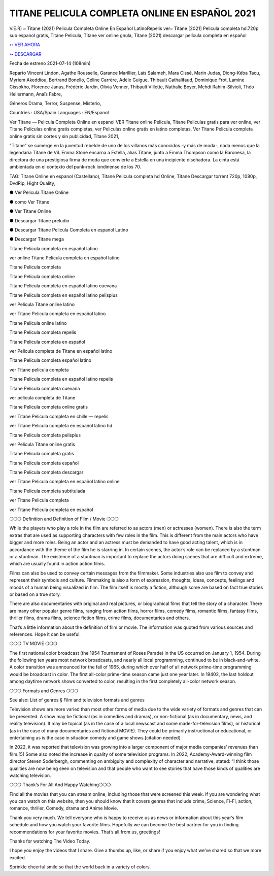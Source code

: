TITANE PELICULA COMPLETA ONLINE EN ESPAÑOL 2021
==============================================================================================

V.E.R) ~ Titane (2021) Pelicula Completa Online En Español LatinoRepelis ver~ Titane [2021] Pelicula completa hd.720p sub espanol gratis, Titane Pelicula, Titane ver online gnula, Titane (2021) descargar película completa en español

 


`➳ VER AHORA <https://rb.gy/lxtyhu>`_

 

`➳ DESCARGAR <https://rb.gy/lxtyhu>`_

 

Fecha de estreno 2021-07-14 (108min)

 

Reparto Vincent Lindon, Agathe Rousselle, Garance Marillier, Laïs Salameh, Mara Cissé, Marin Judas, Diong-Kéba Tacu, Myriem Akeddiou, Bertrand Bonello, Céline Carrère, Adèle Guigue, Thibault Cathalifaud, Dominique Frot, Lamine Cissokho, Florence Janas, Frédéric Jardin, Olivia Venner, Thibault Villette, Nathalie Boyer, Mehdi Rahim-Silvioli, Théo Hellermann, Anaïs Fabre,

 

Géneros Drama, Terror, Suspense, Misterio,

 

Countries : USA/Spain Languages : EN/Espanol

 

Ver Titane — Pelicula Completa Online en espanol VER Titane online Pelicula, Titane Peliculas gratis para ver online, ver Titane Peliculas online gratis completas, ver Peliculas online gratis en latino completas, Ver Titane Pelicula completa online gratis sin cortes y sin publicidad, Titane 2021,

 

"Titane" se sumerge en la juventud rebelde de uno de los villanos más conocidos -y más de moda-, nada menos que la legendaria Titane de Vil. Emma Stone encarna a Estella, alias Titane, junto a Emma Thompson como la Baronesa, la directora de una prestigiosa firma de moda que convierte a Estella en una incipiente diseñadora. La cinta está ambientada en el contexto del punk-rock londinense de los 70.

 

TAG: Titane Online en espanol (Castellano), Titane Pelicula completa hd Online, Titane Descargar torrent 720p, 1080p, DvdRip, Hight Quality,

 

● Ver Pelicula Titane Online

 

● como Ver Titane

 

● Ver Titane Online

 

● Descargar Titane preludio

 

● Descargar Titane Pelicula Completa en espanol Latino

 

● Descargar Titane mega

 

 

Titane Pelicula completa en español latino

 

ver online Titane Pelicula completa en español latino

 

Titane Pelicula completa

 

Titane Pelicula completa online

 

Titane Pelicula completa en español latino cuevana

 

Titane Pelicula completa en español latino pelisplus

 

ver Pelicula Titane online latino

 

ver Titane Pelicula completa en español latino

 

Titane Pelicula online latino

 

Titane Pelicula completa repelis

 

Titane Pelicula completa en español

 

ver Pelicula completa de Titane en español latino

 

Titane Pelicula completa español latino

 

ver Titane película completa

 

Titane Pelicula completa en español latino repelis

 

Titane Pelicula completa cuevana

 

ver película completa de Titane

 

Titane Pelicula completa online gratis

 

ver Titane Pelicula completa en chille — repelis

 

ver Titane Pelicula completa en español latino hd

 

Titane Pelicula completa pelisplus

 

ver Pelicula Titane online gratis

 

Titane Pelicula completa gratis

 

Titane Pelicula completa español

 

Titane Pelicula completa descargar

 

ver Titane Pelicula completa en español latino online

 

Titane Pelicula completa subtitulada

 

ver Titane Pelicula completa

 

ver Titane Pelicula completa en español

 

 

❍❍❍ Definition and Definition of Film / Movie ❍❍❍

 

While the players who play a role in the film are referred to as actors (men) or actresses (women). There is also the term extras that are used as supporting characters with few roles in the film. This is different from the main actors who have bigger and more roles. Being an actor and an actress must be demanded to have good acting talent, which is in accordance with the theme of the film he is starring in. In certain scenes, the actor’s role can be replaced by a stuntman or a stuntman. The existence of a stuntman is important to replace the actors doing scenes that are difficult and extreme, which are usually found in action action films.

 

Films can also be used to convey certain messages from the filmmaker. Some industries also use film to convey and represent their symbols and culture. Filmmaking is also a form of expression, thoughts, ideas, concepts, feelings and moods of a human being visualized in film. The film itself is mostly a fiction, although some are based on fact true stories or based on a true story.

 

There are also documentaries with original and real pictures, or biographical films that tell the story of a character. There are many other popular genre films, ranging from action films, horror films, comedy films, romantic films, fantasy films, thriller films, drama films, science fiction films, crime films, documentaries and others.

 

That’s a little information about the definition of film or movie. The information was quoted from various sources and references. Hope it can be useful.

 

❍❍❍ TV MOVIE ❍❍❍

 

 

The first national color broadcast (the 1954 Tournament of Roses Parade) in the US occurred on January 1, 1954. During the following ten years most network broadcasts, and nearly all local programming, continued to be in black-and-white. A color transition was announced for the fall of 1965, during which over half of all network prime-time programming would be broadcast in color. The first all-color prime-time season came just one year later. In 19402, the last holdout among daytime network shows converted to color, resulting in the first completely all-color network season.

 

❍❍❍ Formats and Genres ❍❍❍

 

 

See also: List of genres § Film and television formats and genres

 

Television shows are more varied than most other forms of media due to the wide variety of formats and genres that can be presented. A show may be fictional (as in comedies and dramas), or non-fictional (as in documentary, news, and reality television). It may be topical (as in the case of a local newscast and some made-for-television films), or historical (as in the case of many documentaries and fictional MOVIE). They could be primarily instructional or educational, or entertaining as is the case in situation comedy and game shows.[citation needed]

 

In 2022, it was reported that television was growing into a larger component of major media companies’ revenues than film.[5] Some also noted the increase in quality of some television programs. In 2022, Academy-Award-winning film director Steven Soderbergh, commenting on ambiguity and complexity of character and narrative, stated: “I think those qualities are now being seen on television and that people who want to see stories that have those kinds of qualities are watching television.

 

❍❍❍ Thank’s For All And Happy Watching❍❍❍

 

 

Find all the movies that you can stream online, including those that were screened this week. If you are wondering what you can watch on this website, then you should know that it covers genres that include crime, Science, Fi-Fi, action, romance, thriller, Comedy, drama and Anime Movie.

 

Thank you very much. We tell everyone who is happy to receive us as news or information about this year’s film schedule and how you watch your favorite films. Hopefully we can become the best partner for you in finding recommendations for your favorite movies. That’s all from us, greetings!

 

Thanks for watching The Video Today.

 

 

I hope you enjoy the videos that I share. Give a thumbs up, like, or share if you enjoy what we’ve shared so that we more excited.

 

Sprinkle cheerful smile so that the world back in a variety of colors.
